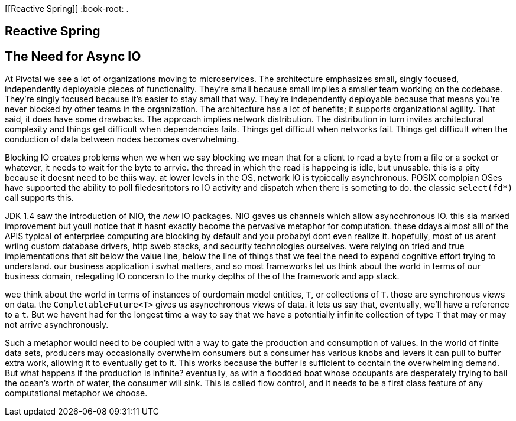 [[Reactive Spring]]
:book-root: .

== Reactive Spring

== The Need for Async IO
At Pivotal we see a lot of organizations moving to microservices. The architecture emphasizes small, singly focused, independently deployable pieces of functionality. They're small because small implies a smaller team working on the codebase. They're singly focused because it's easier to stay small that way. They're independently deployable because that means you're never blocked by other teams in the organization. The architecture has a lot of benefits; it supports organizational agility. That said, it does have some drawbacks. The approach implies network distribution. The distribution in turn invites architectural complexity and things get difficult when dependencies fails. Things get difficult when networks fail. Things get difficult when the conduction of data between nodes becomes overwhelming.

Blocking IO creates problems when we when we say blocking we mean that for a client to read a byte from a file or a socket or whatever, it needs to wait for the byte to arrvie. the thread in which the read is happeing is idle, but unusable. this is a pity because it doesnt need to be thiis way. at lower levels in the OS, network IO is typiccally asynchronous. POSIX complpian OSes have supported the ability to poll filedesritptors ro IO activity and dispatch when there is someting to do.   the classic `select(fd*)` call supports this.

JDK 1.4 saw the introduction of NIO, the _new_ IO packages. NIO gaves us channels which allow asyncchronous IO. this sia marked improvement but youll notice that it hasnt exactly become the pervasive metaphor for computation. these ddays almost alll of the APIS typical of enterpriee  computing are blocking by default and you probabyl dont even realize it. hopefully, most of us arent wriing custom database drivers, http sweb stacks, and security technologies ourselves. were relying on tried and true implementations that sit below the value line, below the line of things that we feel the need to expend cognitive effort trying to understand. our business application i swhat matters, and so most frameworks let us think about the world in terms of our business domain, relegating IO concersn to the murky depths of the of the framework and app stack.

wee think about the world in terms of instances of ourdomain model entities, `T`, or collections of `T`. those are synchronous views on data. the `CompletableFuture<T>` gives us asyncchronous views of data. it lets us say that, eventually, we'll have a reference to a `t`. But we havent had for the longest time a way to say that we have a potentially infinite collection of type `T` that may or may not arrive asynchronously.

Such a metaphor would need to be coupled with a way to gate the production and consumption of values. In the world of finite data sets, producers may occasionally overwhelm consumers but a consumer has various knobs and levers it can pull to buffer extra work, allowing it to eventually get to it. This works because the buffer is sufficient to cocntain the overwhelming demand. But what happens if the production is infinite? eventually, as with a floodded boat whose occupants are desperately trying to bail the ocean's worth of water,   the consumer will sink. This is called flow control, and it needs to be a first class feature of any computational metaphor  we choose.




// == Reactive Spring
// So you've got that shiny new distributed runtime, infinite greenfield potential, and lots of existing applications; now what?((("application forklifting", id="ix_appfork")))
// Alternatively, you can specify the buildpack in the `manifest.yml` file that accompanies your application. As an example, suppose we have a Java EE application that has historically been deployed using IBM's WebSphere. IBM maintains a very capable WebSphere Liberty buildpack. To demonstrate this, let's say we want to deploy and run a basic  `Servlet` (<<example0502>>). (Let's ignore, for now, that we can run `Servlet` components in Spring Boot applications, as shown in <<using-servlet-apis-in-a-spring-boot-application>>.)
//
// [[example0502]]
// .A (very) basic Java EE Servlet
// ====
// [source,java,indent=0]
// ----
// include::{book-root}/forklifting/buildpacks/src/main/java/demo/DemoApplication.java[]
// ----
// ====

